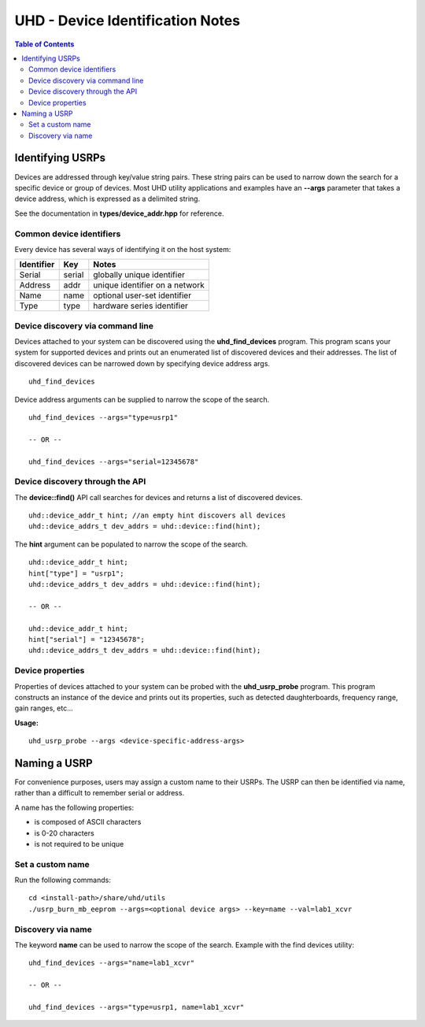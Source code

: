 ========================================================================
UHD - Device Identification Notes
========================================================================

.. contents:: Table of Contents

------------------------------------------------------------------------
Identifying USRPs
------------------------------------------------------------------------
Devices are addressed through key/value string pairs.
These string pairs can be used to narrow down the search for a specific device or group of devices.
Most UHD utility applications and examples have an **--args** parameter that takes a device address, which is expressed as a delimited string.

See the documentation in **types/device_addr.hpp** for reference.

^^^^^^^^^^^^^^^^^^^^^^^^^^^^^^^^^^^^
Common device identifiers
^^^^^^^^^^^^^^^^^^^^^^^^^^^^^^^^^^^^
Every device has several ways of identifying it on the host system:

+------------+------------+--------------------------------------------+
| Identifier | Key        | Notes                                      |
+============+============+============================================+
| Serial     | serial     | globally unique identifier                 |
+------------+------------+--------------------------------------------+
| Address    | addr       | unique identifier on a network             |
+------------+------------+--------------------------------------------+
| Name       | name       | optional user-set identifier               |
+------------+------------+--------------------------------------------+
| Type       | type       | hardware series identifier                 |
+------------+------------+--------------------------------------------+

^^^^^^^^^^^^^^^^^^^^^^^^^^^^^^^^^^^^
Device discovery via command line
^^^^^^^^^^^^^^^^^^^^^^^^^^^^^^^^^^^^
Devices attached to your system can be discovered using the **uhd_find_devices** program.
This program scans your system for supported devices and prints
out an enumerated list of discovered devices and their addresses.
The list of discovered devices can be narrowed down by specifying device address args.

::

    uhd_find_devices

Device address arguments can be supplied to narrow the scope of the search.

::

    uhd_find_devices --args="type=usrp1"

    -- OR --

    uhd_find_devices --args="serial=12345678"

^^^^^^^^^^^^^^^^^^^^^^^^^^^^^^^^^^^^
Device discovery through the API
^^^^^^^^^^^^^^^^^^^^^^^^^^^^^^^^^^^^
The **device::find()** API call searches for devices and returns a list of discovered devices.

::

    uhd::device_addr_t hint; //an empty hint discovers all devices
    uhd::device_addrs_t dev_addrs = uhd::device::find(hint);

The **hint** argument can be populated to narrow the scope of the search.

::

    uhd::device_addr_t hint;
    hint["type"] = "usrp1";
    uhd::device_addrs_t dev_addrs = uhd::device::find(hint);

    -- OR --

    uhd::device_addr_t hint;
    hint["serial"] = "12345678";
    uhd::device_addrs_t dev_addrs = uhd::device::find(hint);

^^^^^^^^^^^^^^^^^^^^^^^^^^^^^^^^^^^^
Device properties
^^^^^^^^^^^^^^^^^^^^^^^^^^^^^^^^^^^^
Properties of devices attached to your system can be probed with the **uhd_usrp_probe** program.
This program constructs an instance of the device and prints out its properties,
such as detected daughterboards, frequency range, gain ranges, etc...

**Usage:**
::

    uhd_usrp_probe --args <device-specific-address-args>

------------------------------------------------------------------------
Naming a USRP
------------------------------------------------------------------------
For convenience purposes, users may assign a custom name to their USRPs.
The USRP can then be identified via name, rather than a difficult to remember serial or address.

A name has the following properties:

* is composed of ASCII characters
* is 0-20 characters
* is not required to be unique

^^^^^^^^^^^^^^^^^^^^^^^^^^^^^^^^^^^^
Set a custom name
^^^^^^^^^^^^^^^^^^^^^^^^^^^^^^^^^^^^

Run the following commands:
::

    cd <install-path>/share/uhd/utils
    ./usrp_burn_mb_eeprom --args=<optional device args> --key=name --val=lab1_xcvr

^^^^^^^^^^^^^^^^^^^^^^^^^^^^^^^^^^^^
Discovery via name
^^^^^^^^^^^^^^^^^^^^^^^^^^^^^^^^^^^^

The keyword **name** can be used to narrow the scope of the search.
Example with the find devices utility:
::

    uhd_find_devices --args="name=lab1_xcvr"

    -- OR --

    uhd_find_devices --args="type=usrp1, name=lab1_xcvr"
